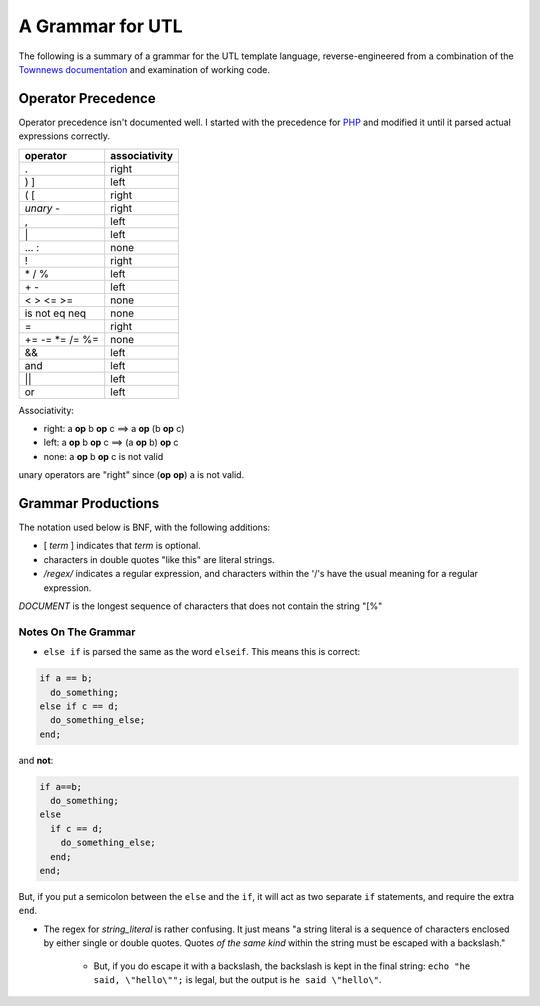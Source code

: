 A Grammar for UTL
=================

The following is a summary of a grammar for the UTL template language,
reverse-engineered from a combination of the
`Townnews documentation <http://docs.townnews.com/kbpublisher/155/>`_
and examination of working code.

Operator Precedence
-------------------

Operator precedence isn't documented well. I started with the precedence for `PHP <https://secure.php.net/manual/en/language.operators.precedence.php>`_ and modified it until it parsed actual expressions correctly.

=============== ==================================
operator        associativity
=============== ==================================
.               right
) ]             left
( [             right
*unary* -       right
,               left
\|              left
\... :          none
!               right
\* / %          left
\+ -            left
< > <= >=       none
is not eq neq   none
=               right
+= -= \*= /= %= none
&&              left
and             left
||              left
or              left
=============== ==================================


Associativity:

* right: a **op** b **op** c ==> a **op** (b **op** c)
* left: a **op** b **op** c ==> (a **op** b) **op** c
* none: a **op** b **op** c is not valid

unary operators are "right" since (**op** **op**) a is not valid.

Grammar Productions
-------------------

The notation used below is BNF, with the following additions:

* [ *term* ] indicates that *term* is optional.

* characters in double quotes "like this" are literal strings.

* */regex/* indicates a regular expression, and characters within the '/'s have the usual meaning for a regular expression.

.. productionlist::
   utldoc : [ DOCUMENT ] [ "[%" statement_list ]
   statement_list : [ statement [ statement_list ]]
   statement : eostmt
             : echo_stmt eostmt
             : for_stmt eostmt
             : abbrev_if_stmt
             : if_stmt eostmt
             : "%]" DOCUMENT "[%"
             : "%]" DOCUMENT EOF
             : expr eostmt
             : default_assignment eostmt
             : return_stmt eostmt
             : include_stmt eostmt
             : call_stmt eostmt
             : macro_defn eostmt
             : while_stmt eostmt
             : "break" eostmt
             : "continue" eostmt
             : "exit" eostmt
   abbrev_if_stmt : "if" expr "then" statement
   arg : [ string|id ":" ] expr
   arg_list : [ arg [ "," arg_list ]]
   array_elems : expr "," array_elems
               : expr
   array_literal : "[" array_elems "]"
   array_ref : expr "[" expr "]"
   as_clause : [ "as" id [ "," id ]]
   call_stmt : "call" macro_call
   default_assignment : "default" expr
   dotted_id : id [ id "." dotted_id ]
   echo_stmt : [ "echo" ] expr
   else_stmt : [ "else" statement_list ]
   elseif_stmts : [ elseif_stmt [ elseif_stmts ]]
   elseif_stmt : "else" "if" expr statement_list
               : "elseif" expr statement_list
   eostmt : ";"
          : EOF
          : "%]"
   unary-op : "not"
            : "!"
            : "+"
            : "-"
   binary-op : "+"
             : "-"
             : "*"
             : "/"
             : "%"
             : "|"
             : "||"
             : ".."
             : "!="
             : "<="
             : "or"
             : "<"
             : "=="
             : "is"
             : ">"
             : "and"
             : ">="
             : "&&"
             : "."
             : "="
             : ":"
   assign-op : "+="
             : "-="
             : "\*="
             : "/="
             : "%="
   expr : unary-op expr
        : expr binary-op expr
        : expr assign-op expr
        : literal
        : id
        : array_ref
        : macro_call
        : paren_expr
   for_stmt : "for" [ "each" ] expr as_clause eostmt statement_list "end"
   if_stmt : "if" expr eostmt statement_list elseif_stmts else_stmt "end"
   include_stmt : "include" expr
   literal : string_literal
           : number_literal
           : array_literal
           : "false"
           : "true"
           : "null"
   macro_call : expr "(" arg_list ")"
   macro_decl : "macro" dotted_id [ "(" param_list ")" ]
   macro_defn : macro_decl eostmt statement_list "end"
   number_literal : /[0-9]+(.[0-9]+)?/
   param_decl : id [ "=" expr ]
   param_list : param_decl [ "," param_list ]
   paren_expr : "(" expr ")"
   return_stmt : "return" [ expr ]
   string_literal : /"((\"|[^"])*)"|'((\'|[^'])*)'/
   while_stmt : "while" expr statement_list "end"
   id : /[a-zA-Z_][a-zA-Z_0-9]*/

*DOCUMENT* is the longest sequence of characters that does not contain the string "[%"

Notes On The Grammar
++++++++++++++++++++

* ``else if`` is parsed the same as the word ``elseif``. This means
  this is correct:

.. code-block:: php

    if a == b;
      do_something;
    else if c == d;
      do_something_else;
    end;

and **not**:

.. code-block:: php

    if a==b;
      do_something;
    else
      if c == d;
        do_something_else;
      end;
    end;

But, if you put a semicolon between the ``else`` and the ``if``, it
will act as two separate ``if`` statements, and require the extra
``end``.

* The regex for *string\_literal* is rather confusing. It just means "a
  string literal is a sequence of characters enclosed by either single
  or double quotes. Quotes *of the same kind* within the string must
  be escaped with a backslash."

    * But, if you do escape it with a backslash, the backslash is kept in
      the final string: ``echo "he said, \"hello\"";``
      is legal, but the output is ``he said \"hello\"``.
